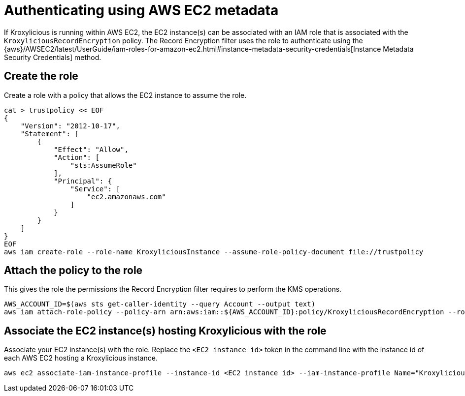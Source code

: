 // file included in the following:
//
// con-aws-kms-setup.adoc

[id='con-aws-kms-setup-application-ec2-metadata-{context}']

= Authenticating using AWS EC2 metadata

If Kroxylicious is running within AWS EC2, the EC2 instance(s) can be associated with an IAM role
that is associated with the `KroxyliciousRecordEncryption` policy.  The Record Encryption filter uses the
role to authenticate using the {aws}/AWSEC2/latest/UserGuide/iam-roles-for-amazon-ec2.html#instance-metadata-security-credentials[Instance Metadata Security Credentials]
method.

== Create the role

Create a role with a policy that allows the EC2 instance to assume the role.

[source,shell]
----
cat > trustpolicy << EOF
{
    "Version": "2012-10-17",
    "Statement": [
        {
            "Effect": "Allow",
            "Action": [
                "sts:AssumeRole"
            ],
            "Principal": {
                "Service": [
                    "ec2.amazonaws.com"
                ]
            }
        }
    ]
}
EOF
aws iam create-role --role-name KroxyliciousInstance --assume-role-policy-document file://trustpolicy
----

== Attach the policy to the role

This gives the role the permissions the Record Encryption filter requires to perform the KMS operations.

[source,shell]
----
AWS_ACCOUNT_ID=$(aws sts get-caller-identity --query Account --output text)
aws iam attach-role-policy --policy-arn arn:aws:iam::${AWS_ACCOUNT_ID}:policy/KroxyliciousRecordEncryption --role-name KroxyliciousInstance
----

== Associate the EC2 instance(s) hosting Kroxylicious with the role

Associate your EC2 instance(s) with the role.  Replace the `<EC2 instance id>` token in the command line with the instance id
of each AWS EC2 hosting a Kroxylicious instance.

[source,shell]
----
aws ec2 associate-iam-instance-profile --instance-id <EC2 instance id> --iam-instance-profile Name="KroxyliciousInstance"
----
